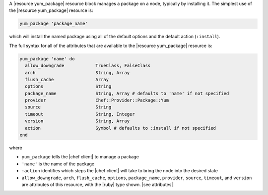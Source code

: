 .. The contents of this file are included in multiple topics.
.. This file should not be changed in a way that hinders its ability to appear in multiple documentation sets.


A |resource yum_package| resource block manages a package on a node, typically by installing it. The simplest use of the |resource yum_package| resource is:

.. code-block:: ruby

   yum_package 'package_name'

which will install the named package using all of the default options and the default action (``:install``).

The full syntax for all of the attributes that are available to the |resource yum_package| resource is:

.. code-block:: ruby

   yum_package 'name' do
     allow_downgrade            TrueClass, FalseClass
     arch                       String, Array
     flush_cache                Array
     options                    String
     package_name               String, Array # defaults to 'name' if not specified
     provider                   Chef::Provider::Package::Yum
     source                     String
     timeout                    String, Integer
     version                    String, Array
     action                     Symbol # defaults to :install if not specified
   end

where 

* ``yum_package`` tells the |chef client| to manage a package
* ``'name'`` is the name of the package
* ``:action`` identifies which steps the |chef client| will take to bring the node into the desired state
* ``allow_downgrade``, ``arch``, ``flush_cache``, ``options``, ``package_name``, ``provider``, ``source``, ``timeout``, and ``version`` are attributes of this resource, with the |ruby| type shown. |see attributes|
